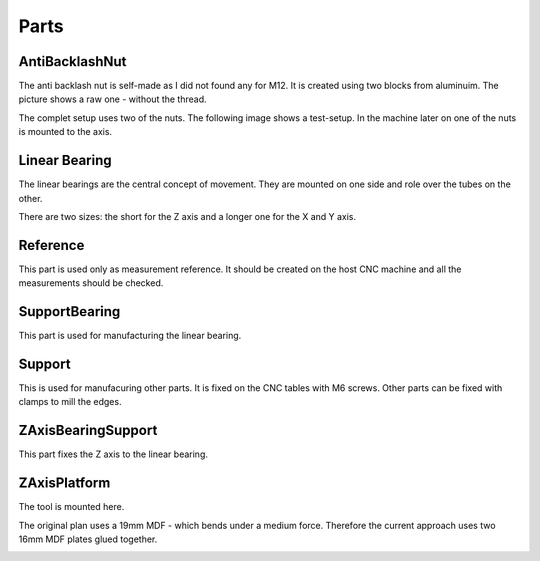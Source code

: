 Parts
+++++

AntiBacklashNut
===============
The anti backlash nut is self-made as I did not found any
for M12.  It is created using two blocks from aluminuim.  The picture
shows a raw one - without the thread.

.. image:: ../../images/AntiBacklashNut.jpg

The complet setup uses two of the nuts. The following image shows a
test-setup. In the machine later on one of the nuts is mounted
to the axis.

.. image:: ../../images/AntiBacklashNut-Complete.jpg


Linear Bearing
==============
The linear bearings are the central concept of movement. They
are mounted on one side and role over the tubes on the other.

There are two sizes: the short for the Z axis and a longer one
for the X and Y axis.

.. image:: ../../images/LinearBearing.jpg


Reference
=========
This part is used only as measurement reference. It should
be created on the host CNC machine and all the measurements
should be checked.

.. image:: ../../images/Reference.jpg
   :align: center


SupportBearing
==============
This part is used for manufacturing the linear bearing.

.. image:: ../../images/SupportBearing.jpg


Support
=======
This is used for manufacuring other parts. It is fixed on the
CNC tables with M6 screws. Other parts can be fixed with clamps
to mill the edges.

.. image:: ../../images/Support-Back.jpg

.. image:: ../../images/Support-Front.jpg


ZAxisBearingSupport
===================
This part fixes the Z axis to the linear bearing.

.. image:: ../../images/ZAxisBearingSupport.jpg


ZAxisPlatform
=============
The tool is mounted here.

The original plan uses a 19mm MDF - which bends under a medium force.
Therefore the current approach uses two 16mm MDF plates glued together.

.. image:: ../../images/ZAxisPlatform-Front.jpg

.. image:: ../../images/ZAxisPlatform-Back.jpg

.. image:: ../../images/ZAxisPlatform.jpg

